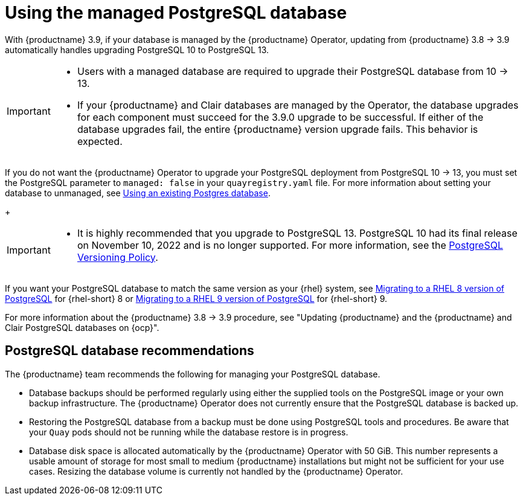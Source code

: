 :_content-type: CONCEPT
[id="operator-managed-postgres"]
= Using the managed PostgreSQL database

With {productname} 3.9, if your database is managed by the {productname} Operator, updating from {productname} 3.8 -> 3.9 automatically handles upgrading PostgreSQL 10 to PostgreSQL 13.

[IMPORTANT]
====
* Users with a managed database are required to upgrade their PostgreSQL database from 10 -> 13.
* If your {productname} and Clair databases are managed by the Operator, the database upgrades for each component must succeed for the 3.9.0 upgrade to be successful. If either of the database upgrades fail, the entire {productname} version upgrade fails. This behavior is expected. 
====

If you do not want the {productname} Operator to upgrade your PostgreSQL deployment from PostgreSQL 10 -> 13, you must set the PostgreSQL parameter to `managed: false` in your `quayregistry.yaml` file. For more information about setting your database to unmanaged, see link:https://access.redhat.com/documentation/en-us/red_hat_quay/3/html-single/configure_red_hat_quay/index#operator-unmanaged-postgres[Using an existing Postgres database].
+
[IMPORTANT]
====
* It is highly recommended that you upgrade to PostgreSQL 13. PostgreSQL 10 had its final release on November 10, 2022 and is no longer supported. For more information, see the link:https://www.postgresql.org/support/versioning/[PostgreSQL Versioning Policy]. 

====

If you want your PostgreSQL database to match the same version as your {rhel} system, see link:https://access.redhat.com/documentation/en-us/red_hat_enterprise_linux/8/html/deploying_different_types_of_servers/using-databases#migrating-to-a-rhel-8-version-of-postgresql_using-postgresql[Migrating to a RHEL 8 version of PostgreSQL] for {rhel-short} 8 or link:https://access.redhat.com/documentation/en-us/red_hat_enterprise_linux/9/html/configuring_and_using_database_servers/using-postgresql_configuring-and-using-database-servers#migrating-to-a-rhel-9-version-of-postgresql_using-postgresql[Migrating to a RHEL 9 version of PostgreSQL] for {rhel-short} 9. 

For more information about the {productname} 3.8 -> 3.9 procedure, see "Updating {productname} and the {productname} and Clair PostgreSQL databases on {ocp}".

[id="operator-managed-postgres-recommendations"]
== PostgreSQL database recommendations

The {productname} team recommends the following for managing your PostgreSQL database. 

* Database backups should be performed regularly using either the supplied tools on the PostgreSQL image or your own backup infrastructure. The {productname} Operator does not currently ensure that the PostgreSQL database is backed up.

* Restoring the PostgreSQL database from a backup must be done using PostgreSQL tools and procedures. Be aware that your `Quay` pods should not be running while the database restore is in progress.

* Database disk space is allocated automatically by the {productname} Operator with 50 GiB. This number represents a usable amount of storage for most small to medium {productname} installations but might not be sufficient for your use cases. Resizing the database volume is currently not handled by the {productname} Operator.